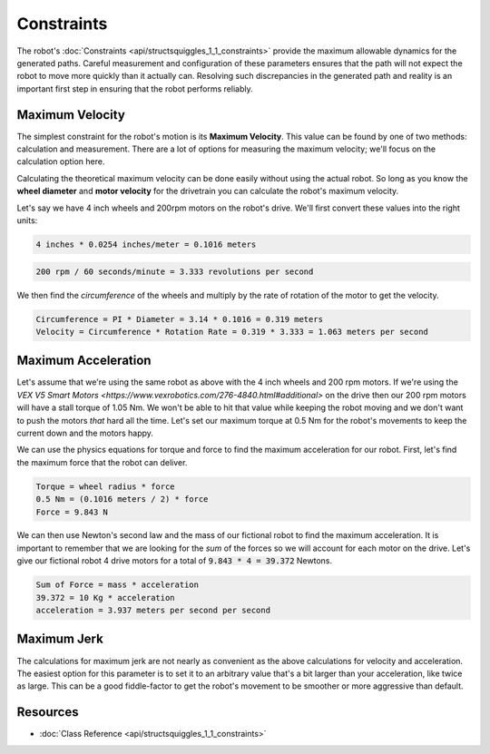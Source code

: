 Constraints
===========

.. image:: img/profile.png
    :alt: Motion Profile
    :align: center

The robot's :doc:`Constraints <api/structsquiggles_1_1_constraints>` provide the 
maximum allowable dynamics for the generated paths. Careful measurement and 
configuration of these parameters ensures that the path will not expect the 
robot to move more quickly than it actually can. Resolving such discrepancies in
the generated path and reality is an important first step in ensuring that the 
robot performs reliably.

Maximum Velocity
----------------

The simplest constraint for the robot's motion is its **Maximum Velocity**. This
value can be found by one of two methods: calculation and measurement. There are
a lot of options for measuring the maximum velocity; we'll focus on the calculation
option here.

Calculating the theoretical maximum velocity can be done easily without using
the actual robot. So long as you know the **wheel diameter** and **motor velocity**
for the drivetrain you can calculate the robot's maximum velocity.

Let's say we have 4 inch wheels and 200rpm motors on the robot's drive. We'll
first convert these values into the right units:

.. code::

  4 inches * 0.0254 inches/meter = 0.1016 meters

.. code::

  200 rpm / 60 seconds/minute = 3.333 revolutions per second

We then find the *circumference* of the wheels and multiply by the rate of 
rotation of the motor to get the velocity.

.. code::

  Circumference = PI * Diameter = 3.14 * 0.1016 = 0.319 meters
  Velocity = Circumference * Rotation Rate = 0.319 * 3.333 = 1.063 meters per second

Maximum Acceleration
--------------------

Let's assume that we're using the same robot as above with the 4 inch wheels and
200 rpm motors. If we're using the 
`VEX V5 Smart Motors <https://www.vexrobotics.com/276-4840.html#additional>`
on the drive then our 200 rpm motors will have a stall torque of 1.05 Nm. We 
won't be able to hit that value while keeping the robot moving and we don't want
to push the motors *that* hard all the time. Let's set our maximum torque at 0.5
Nm for the robot's movements to keep the current down and the motors happy.

We can use the physics equations for torque and force to find the maximum acceleration 
for our robot. First, let's find the maximum force that the robot can deliver.

.. code::

  Torque = wheel radius * force 
  0.5 Nm = (0.1016 meters / 2) * force 
  Force = 9.843 N

We can then use Newton's second law and the mass of our fictional robot to find 
the maximum acceleration. It is important to remember that we are looking for 
the *sum* of the forces so we will account for each motor on the drive. Let's 
give our fictional robot 4 drive motors for a total of :code:`9.843 * 4 = 39.372`
Newtons.

.. code::

  Sum of Force = mass * acceleration
  39.372 = 10 Kg * acceleration 
  acceleration = 3.937 meters per second per second

Maximum Jerk
------------

The calculations for maximum jerk are not nearly as convenient as the above
calculations for velocity and acceleration. The easiest option for this parameter 
is to set it to an arbitrary value that's a bit larger than your acceleration,
like twice as large. This can be a good fiddle-factor to get the robot's movement 
to be smoother or more aggressive than default.

Resources
---------

- :doc:`Class Reference <api/structsquiggles_1_1_constraints>`